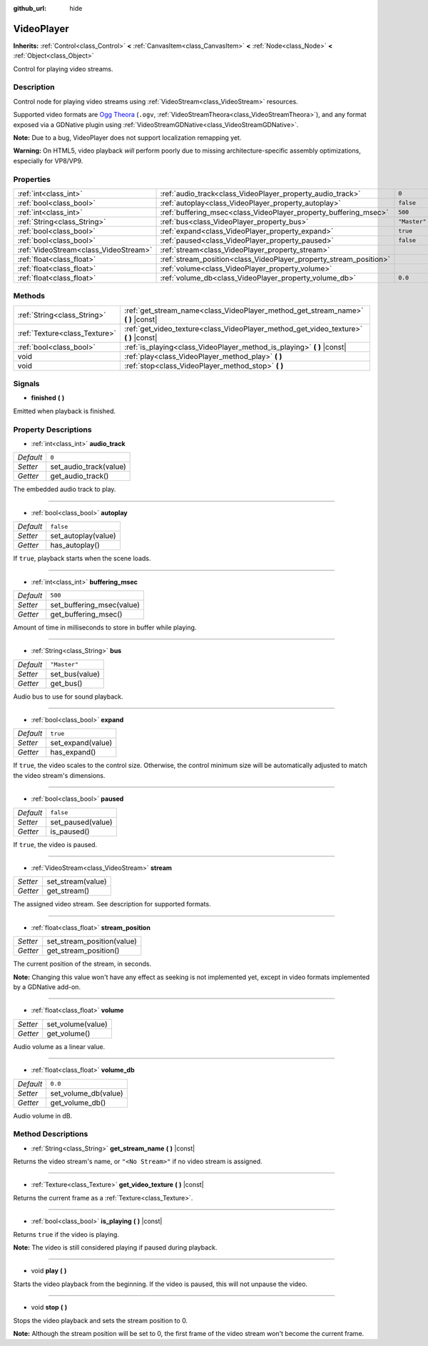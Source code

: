 :github_url: hide

.. Generated automatically by RebelEngine/tools/scripts/rst_from_xml.py
.. DO NOT EDIT THIS FILE, but the VideoPlayer.xml source instead.
.. The source is found in docs or modules/<name>/docs.

.. _class_VideoPlayer:

VideoPlayer
===========

**Inherits:** :ref:`Control<class_Control>` **<** :ref:`CanvasItem<class_CanvasItem>` **<** :ref:`Node<class_Node>` **<** :ref:`Object<class_Object>`

Control for playing video streams.

Description
-----------

Control node for playing video streams using :ref:`VideoStream<class_VideoStream>` resources.

Supported video formats are `Ogg Theora <https://www.theora.org/>`__ (``.ogv``, :ref:`VideoStreamTheora<class_VideoStreamTheora>`), and any format exposed via a GDNative plugin using :ref:`VideoStreamGDNative<class_VideoStreamGDNative>`.

**Note:** Due to a bug, VideoPlayer does not support localization remapping yet.

**Warning:** On HTML5, video playback *will* perform poorly due to missing architecture-specific assembly optimizations, especially for VP8/VP9.

Properties
----------

+---------------------------------------+--------------------------------------------------------------------+--------------+
| :ref:`int<class_int>`                 | :ref:`audio_track<class_VideoPlayer_property_audio_track>`         | ``0``        |
+---------------------------------------+--------------------------------------------------------------------+--------------+
| :ref:`bool<class_bool>`               | :ref:`autoplay<class_VideoPlayer_property_autoplay>`               | ``false``    |
+---------------------------------------+--------------------------------------------------------------------+--------------+
| :ref:`int<class_int>`                 | :ref:`buffering_msec<class_VideoPlayer_property_buffering_msec>`   | ``500``      |
+---------------------------------------+--------------------------------------------------------------------+--------------+
| :ref:`String<class_String>`           | :ref:`bus<class_VideoPlayer_property_bus>`                         | ``"Master"`` |
+---------------------------------------+--------------------------------------------------------------------+--------------+
| :ref:`bool<class_bool>`               | :ref:`expand<class_VideoPlayer_property_expand>`                   | ``true``     |
+---------------------------------------+--------------------------------------------------------------------+--------------+
| :ref:`bool<class_bool>`               | :ref:`paused<class_VideoPlayer_property_paused>`                   | ``false``    |
+---------------------------------------+--------------------------------------------------------------------+--------------+
| :ref:`VideoStream<class_VideoStream>` | :ref:`stream<class_VideoPlayer_property_stream>`                   |              |
+---------------------------------------+--------------------------------------------------------------------+--------------+
| :ref:`float<class_float>`             | :ref:`stream_position<class_VideoPlayer_property_stream_position>` |              |
+---------------------------------------+--------------------------------------------------------------------+--------------+
| :ref:`float<class_float>`             | :ref:`volume<class_VideoPlayer_property_volume>`                   |              |
+---------------------------------------+--------------------------------------------------------------------+--------------+
| :ref:`float<class_float>`             | :ref:`volume_db<class_VideoPlayer_property_volume_db>`             | ``0.0``      |
+---------------------------------------+--------------------------------------------------------------------+--------------+

Methods
-------

+-------------------------------+------------------------------------------------------------------------------------------+
| :ref:`String<class_String>`   | :ref:`get_stream_name<class_VideoPlayer_method_get_stream_name>` **(** **)** |const|     |
+-------------------------------+------------------------------------------------------------------------------------------+
| :ref:`Texture<class_Texture>` | :ref:`get_video_texture<class_VideoPlayer_method_get_video_texture>` **(** **)** |const| |
+-------------------------------+------------------------------------------------------------------------------------------+
| :ref:`bool<class_bool>`       | :ref:`is_playing<class_VideoPlayer_method_is_playing>` **(** **)** |const|               |
+-------------------------------+------------------------------------------------------------------------------------------+
| void                          | :ref:`play<class_VideoPlayer_method_play>` **(** **)**                                   |
+-------------------------------+------------------------------------------------------------------------------------------+
| void                          | :ref:`stop<class_VideoPlayer_method_stop>` **(** **)**                                   |
+-------------------------------+------------------------------------------------------------------------------------------+

Signals
-------

.. _class_VideoPlayer_signal_finished:

- **finished** **(** **)**

Emitted when playback is finished.

Property Descriptions
---------------------

.. _class_VideoPlayer_property_audio_track:

- :ref:`int<class_int>` **audio_track**

+-----------+------------------------+
| *Default* | ``0``                  |
+-----------+------------------------+
| *Setter*  | set_audio_track(value) |
+-----------+------------------------+
| *Getter*  | get_audio_track()      |
+-----------+------------------------+

The embedded audio track to play.

----

.. _class_VideoPlayer_property_autoplay:

- :ref:`bool<class_bool>` **autoplay**

+-----------+---------------------+
| *Default* | ``false``           |
+-----------+---------------------+
| *Setter*  | set_autoplay(value) |
+-----------+---------------------+
| *Getter*  | has_autoplay()      |
+-----------+---------------------+

If ``true``, playback starts when the scene loads.

----

.. _class_VideoPlayer_property_buffering_msec:

- :ref:`int<class_int>` **buffering_msec**

+-----------+---------------------------+
| *Default* | ``500``                   |
+-----------+---------------------------+
| *Setter*  | set_buffering_msec(value) |
+-----------+---------------------------+
| *Getter*  | get_buffering_msec()      |
+-----------+---------------------------+

Amount of time in milliseconds to store in buffer while playing.

----

.. _class_VideoPlayer_property_bus:

- :ref:`String<class_String>` **bus**

+-----------+----------------+
| *Default* | ``"Master"``   |
+-----------+----------------+
| *Setter*  | set_bus(value) |
+-----------+----------------+
| *Getter*  | get_bus()      |
+-----------+----------------+

Audio bus to use for sound playback.

----

.. _class_VideoPlayer_property_expand:

- :ref:`bool<class_bool>` **expand**

+-----------+-------------------+
| *Default* | ``true``          |
+-----------+-------------------+
| *Setter*  | set_expand(value) |
+-----------+-------------------+
| *Getter*  | has_expand()      |
+-----------+-------------------+

If ``true``, the video scales to the control size. Otherwise, the control minimum size will be automatically adjusted to match the video stream's dimensions.

----

.. _class_VideoPlayer_property_paused:

- :ref:`bool<class_bool>` **paused**

+-----------+-------------------+
| *Default* | ``false``         |
+-----------+-------------------+
| *Setter*  | set_paused(value) |
+-----------+-------------------+
| *Getter*  | is_paused()       |
+-----------+-------------------+

If ``true``, the video is paused.

----

.. _class_VideoPlayer_property_stream:

- :ref:`VideoStream<class_VideoStream>` **stream**

+----------+-------------------+
| *Setter* | set_stream(value) |
+----------+-------------------+
| *Getter* | get_stream()      |
+----------+-------------------+

The assigned video stream. See description for supported formats.

----

.. _class_VideoPlayer_property_stream_position:

- :ref:`float<class_float>` **stream_position**

+----------+----------------------------+
| *Setter* | set_stream_position(value) |
+----------+----------------------------+
| *Getter* | get_stream_position()      |
+----------+----------------------------+

The current position of the stream, in seconds.

**Note:** Changing this value won't have any effect as seeking is not implemented yet, except in video formats implemented by a GDNative add-on.

----

.. _class_VideoPlayer_property_volume:

- :ref:`float<class_float>` **volume**

+----------+-------------------+
| *Setter* | set_volume(value) |
+----------+-------------------+
| *Getter* | get_volume()      |
+----------+-------------------+

Audio volume as a linear value.

----

.. _class_VideoPlayer_property_volume_db:

- :ref:`float<class_float>` **volume_db**

+-----------+----------------------+
| *Default* | ``0.0``              |
+-----------+----------------------+
| *Setter*  | set_volume_db(value) |
+-----------+----------------------+
| *Getter*  | get_volume_db()      |
+-----------+----------------------+

Audio volume in dB.

Method Descriptions
-------------------

.. _class_VideoPlayer_method_get_stream_name:

- :ref:`String<class_String>` **get_stream_name** **(** **)** |const|

Returns the video stream's name, or ``"<No Stream>"`` if no video stream is assigned.

----

.. _class_VideoPlayer_method_get_video_texture:

- :ref:`Texture<class_Texture>` **get_video_texture** **(** **)** |const|

Returns the current frame as a :ref:`Texture<class_Texture>`.

----

.. _class_VideoPlayer_method_is_playing:

- :ref:`bool<class_bool>` **is_playing** **(** **)** |const|

Returns ``true`` if the video is playing.

**Note:** The video is still considered playing if paused during playback.

----

.. _class_VideoPlayer_method_play:

- void **play** **(** **)**

Starts the video playback from the beginning. If the video is paused, this will not unpause the video.

----

.. _class_VideoPlayer_method_stop:

- void **stop** **(** **)**

Stops the video playback and sets the stream position to 0.

**Note:** Although the stream position will be set to 0, the first frame of the video stream won't become the current frame.

.. |virtual| replace:: :abbr:`virtual (This method should typically be overridden by the user to have any effect.)`
.. |const| replace:: :abbr:`const (This method has no side effects. It doesn't modify any of the instance's member variables.)`
.. |vararg| replace:: :abbr:`vararg (This method accepts any number of arguments after the ones described here.)`
